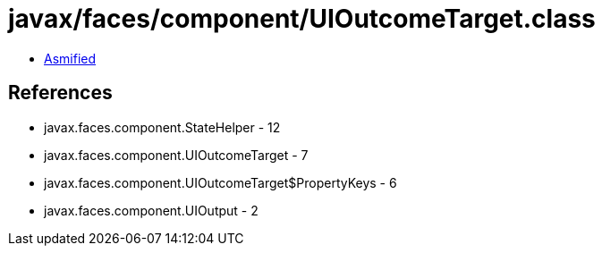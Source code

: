 = javax/faces/component/UIOutcomeTarget.class

 - link:UIOutcomeTarget-asmified.java[Asmified]

== References

 - javax.faces.component.StateHelper - 12
 - javax.faces.component.UIOutcomeTarget - 7
 - javax.faces.component.UIOutcomeTarget$PropertyKeys - 6
 - javax.faces.component.UIOutput - 2
